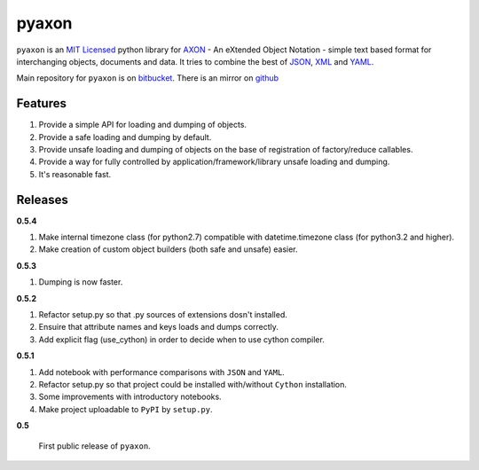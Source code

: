 ======
pyaxon
======

``pyaxon`` is an `MIT Licensed <http://opensource.org/licenses/MIT>`_ python library for `AXON <http://axon.intellimath.org>`_ -
An eXtended Object Notation - simple text based format for interchanging
objects, documents and data.
It tries to combine the best of `JSON <http://www.json.org>`_,
`XML <http://www.w3.org/XML/>`_ and `YAML <http://www.yaml.org>`_.

Main repository for ``pyaxon`` is on `bitbucket <https://bitbucket.org/intellimath/pyaxon>`_.
There is an mirror on `github <https://github.com/intellimath/pyaxon>`_

Features
--------

1. Provide a simple API for loading and dumping of objects.
2. Provide a safe loading and dumping by default.
3. Provide unsafe loading and dumping of objects on the base of registration of factory/reduce callables.
4. Provide a way for fully controlled by application/framework/library unsafe loading and dumping.
5. It's reasonable fast.

Releases
--------

**0.5.4**

1. Make internal timezone class (for python2.7) compatible with datetime.timezone class (for python3.2 and higher).
2. Make creation of custom object builders (both safe and unsafe) easier.

**0.5.3**

1. Dumping is now faster.

**0.5.2**

1. Refactor setup.py so that .py sources of extensions dosn't installed.
2. Ensuire that attribute names and keys loads and dumps correctly.
3. Add explicit flag (use_cython) in order to decide when to use cython compiler.

**0.5.1**

1. Add notebook with performance comparisons with ``JSON`` and ``YAML``.
2. Refactor setup.py so that project could be installed with/without ``Cython`` installation.
3. Some improvements with introductory notebooks.
4. Make project uploadable to ``PyPI`` by ``setup.py``.



**0.5**

   First public release of ``pyaxon``.
